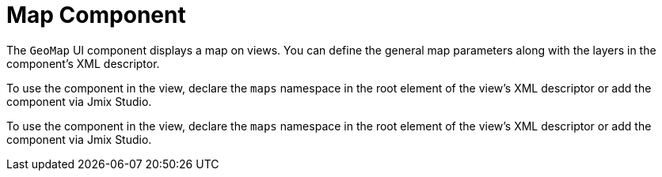 = Map Component

//A map is made of layers, a view to visualize them, interactions to modify map content and controls with UI components.

The `GeoMap` UI component displays a map on views. You can define the general map parameters along with the layers in the component’s XML descriptor.

To use the component in the view, declare the `maps` namespace in the root element of the view's XML descriptor or add the component via Jmix Studio.

To use the component in the view, declare the `maps` namespace in the root element of the view's XML descriptor or add the component via Jmix Studio.